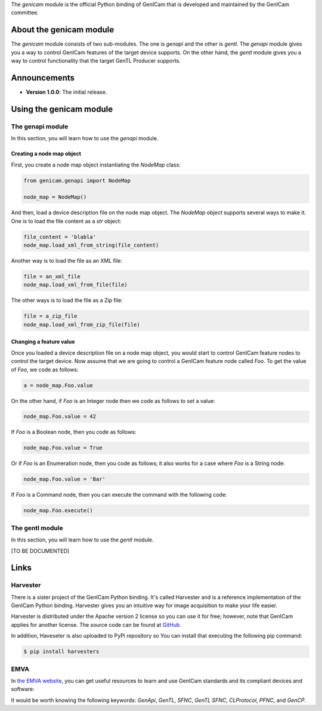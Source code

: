 The `genicam` module is the official Python binding of GenICam that is developed and maintained by the GenICam committee.

.. figure:: https://user-images.githubusercontent.com/8652625/44912527-715ca800-ad65-11e8-9a33-9a88d5411340.png
    :alt: GenICam

########################
About the genicam module
########################

The `genicam` module consists of two sub-modules. The one is `genapi` and the other is `gentl`. The `genapi` module gives you a way to control GenICam features of the target device supports. On the other hand, the `gentl` module gives you a way to control functionality that the target GenTL Producer supports.

#############
Announcements
#############

- **Version 1.0.0**: The initial release.

########################
Using the genicam module
########################

*****************
The genapi module
*****************

In this section, you will learn how to use the `genapi` module.

==========================
Creating a node map object
==========================

First, you create a node map object instantiating the `NodeMap` class:

.. code-block:: python

    from genicam.genapi import NodeMap

    node_map = NodeMap()

And then, load a device description file on the node map object. The `NodeMap` object supports several ways to make it. One is to load the file content as a `str` object:

.. code-block:: python

    file_content = 'blabla'
    node_map.load_xml_from_string(file_content)

Another way is to load the file as an XML file:

.. code-block:: python

    file = an_xml_file
    node_map.load_xml_from_file(file)

The other ways is to load the file as a Zip file:

.. code-block:: python

    file = a_zip_file
    node_map.load_xml_from_zip_file(file)

========================
Changing a feature value
========================

Once you loaded a device description file on a node map object, you would start to control GenICam feature nodes to control the target device. Now assume that we are going to control a GenICam feature node called `Foo`. To get the value of `Foo`, we code as follows:

.. code-block:: python

    a = node_map.Foo.value

On the other hand, if `Foo` is an Integer node then we code as follows to set a value:

.. code-block:: python

    node_map.Foo.value = 42

If `Foo` is a Boolean node, then you code as follows:

.. code-block:: python

    node_map.Foo.value = True

Or if `Foo` is an Enumeration node, then you code as follows; it also works for a case where `Foo` is a String node:

.. code-block:: python

    node_map.Foo.value = 'Bar'

If `Foo` is a Command node, then you can execute the command with the following code:

.. code-block:: python

    node_map.Foo.execute()


****************
The gentl module
****************

In this section, you will learn how to use the `gentl` module.

[TO BE DOCUMENTED]

#####
Links
#####

*********
Harvester
*********

There is a sister project of the GenICam Python binding. It's called Harvester and is a reference implementation of the GenICam Python binding. Harvester gives you an intuitive way for image acquisition to make your life easier.

Harvester is distributed under the Apache version 2 license so you can use it for free; however, note that GenICam applies for another license. The source code can be found at `GitHub <https://github.com/genicam/harvesters>`_.

In addition, Haveseter is also uploaded to PyPi repository so You can install that executing the following pip command:

.. code-block:: shell

    $ pip install harvesters

****
EMVA
****

In `the EMVA website <https://www.emva.org/standards-technology/genicam/genicam-downloads/>`_, you can get useful resources to learn and use GenICam standards and its compliant devices and software:

It would be worth knowing the following keywords: *GenApi*, *GenTL*, *SFNC*, *GenTL SFNC*, *CLProtocol*, *PFNC*, and *GenCP*.

